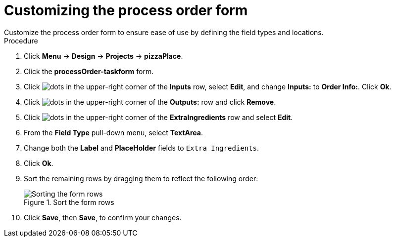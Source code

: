 [id='process_form_edit']
= Customizing the process order form
Customize the process order form to ensure ease of use by defining the field types and locations.

.Procedure

. Click *Menu* -> *Design* -> *Projects* -> *pizzaPlace*.
. Click the *processOrder-taskform* form.
. Click image:project-data/dots.png[] in the upper-right corner of the *Inputs* row, select *Edit*, and change *Inputs:* to *Order Info:*. Click *Ok*.
. Click image:project-data/dots.png[] in the upper-right corner of the *Outputs:* row and click *Remove*.
. Click image:project-data/dots.png[] in the upper-right corner of the *ExtraIngredients* row and select *Edit*.
. From the *Field Type* pull-down menu, select *TextArea*.
. Change both the *Label* and *PlaceHolder* fields to `Extra Ingredients`.
. Click *Ok*.
. Sort the remaining rows by dragging them to reflect the following order:

+
.Sort the form rows
image::processes/process-order.png[Sorting the form rows]

. Click *Save*, then *Save*, to confirm your changes.

